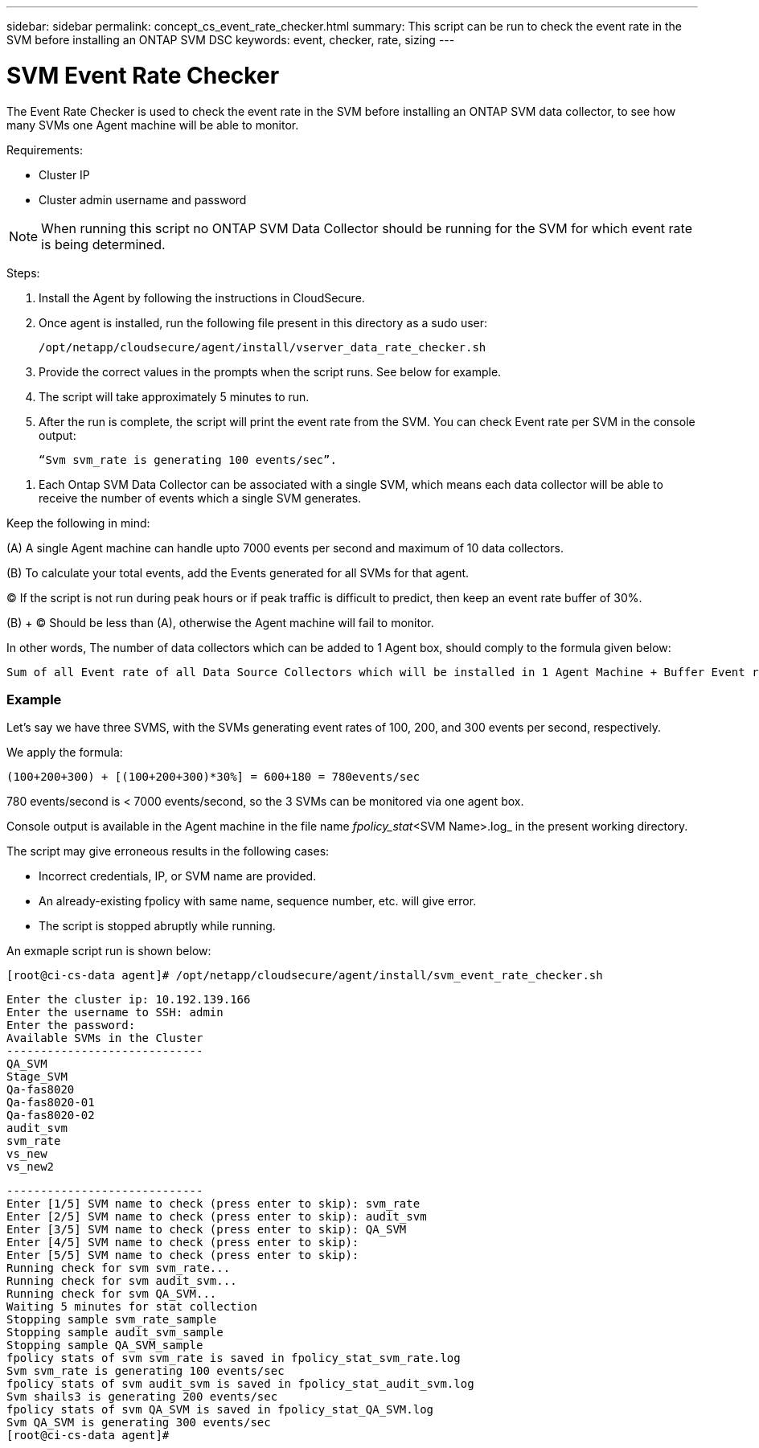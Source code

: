 ---
sidebar: sidebar
permalink: concept_cs_event_rate_checker.html
summary: This script  can be run to check the event rate in the SVM before installing an ONTAP SVM DSC
keywords: event, checker, rate, sizing
---

= SVM Event Rate Checker

:toc: macro
:hardbreaks:
:toclevels: 1
:nofooter:
:icons: font
:linkattrs:
:imagesdir: ./media/

[.lead]
The Event Rate Checker is used to check the event rate in the SVM before installing an ONTAP SVM data collector, to see how many SVMs one Agent machine will be able to monitor.

Requirements:

* Cluster IP
* Cluster admin username and password 

NOTE: When running this script no ONTAP SVM Data Collector should be running for the SVM for which event rate is being determined.

Steps:

. Install the Agent by following the instructions in CloudSecure.
. Once agent is installed, run the following file present in this directory as a sudo user:
+
 /opt/netapp/cloudsecure/agent/install/vserver_data_rate_checker.sh
 
.	Provide the correct values in the prompts when the script runs. See below for example.
.	The script will take approximately 5 minutes to run.
.	After the run is complete, the script will print the event rate from the SVM. You can check Event rate per SVM in the console output:
+
 “Svm svm_rate is generating 100 events/sec”. 

//This will show the rate of generation of Events for a SVM.

9.	Each Ontap SVM Data Collector can be associated with a single SVM, which means each data collector will be able to receive the number of events which a single SVM generates.

Keep the following in mind:

(A) A single Agent machine can handle upto 7000 events per second and maximum of 10 data collectors.

(B) To calculate your total events, add the Events generated for all SVMs for that agent.

(C) If the script is not run during peak hours or if peak traffic is difficult to predict, then keep an event rate buffer of 30%.

(B) + (C) Should be less than (A), otherwise the Agent machine will fail to monitor.

In other words, The number of data collectors which can be added to 1 Agent box, should comply to the formula given below:

 Sum of all Event rate of all Data Source Collectors which will be installed in 1 Agent Machine + Buffer Event rate of 30% < 7000 events/second.

=== Example

Let's say we have three SVMS, with the SVMs generating event rates of 100, 200, and 300 events per second, respectively.

We apply the formula:

 (100+200+300) + [(100+200+300)*30%] = 600+180 = 780events/sec

780 events/second is < 7000 events/second, so the 3 SVMs can be monitored via one agent box.

Console output is available in the Agent machine in the file name _fpolicy_stat_<SVM Name>.log_ in the present working directory. 

The script may give erroneous results in the following cases:

* Incorrect credentials, IP, or SVM name are provided.
* An already-existing fpolicy with same name, sequence number, etc. will give error.
* The script is stopped abruptly while running.


An exmaple script run is shown below:

 [root@ci-cs-data agent]# /opt/netapp/cloudsecure/agent/install/svm_event_rate_checker.sh
 
 Enter the cluster ip: 10.192.139.166
 Enter the username to SSH: admin
 Enter the password:
 Available SVMs in the Cluster
 -----------------------------
 QA_SVM
 Stage_SVM
 Qa-fas8020
 Qa-fas8020-01
 Qa-fas8020-02
 audit_svm
 svm_rate
 vs_new
 vs_new2

 -----------------------------
 Enter [1/5] SVM name to check (press enter to skip): svm_rate
 Enter [2/5] SVM name to check (press enter to skip): audit_svm
 Enter [3/5] SVM name to check (press enter to skip): QA_SVM
 Enter [4/5] SVM name to check (press enter to skip):
 Enter [5/5] SVM name to check (press enter to skip):
 Running check for svm svm_rate...
 Running check for svm audit_svm...
 Running check for svm QA_SVM...
 Waiting 5 minutes for stat collection
 Stopping sample svm_rate_sample
 Stopping sample audit_svm_sample
 Stopping sample QA_SVM_sample
 fpolicy stats of svm svm_rate is saved in fpolicy_stat_svm_rate.log
 Svm svm_rate is generating 100 events/sec
 fpolicy stats of svm audit_svm is saved in fpolicy_stat_audit_svm.log
 Svm shails3 is generating 200 events/sec
 fpolicy stats of svm QA_SVM is saved in fpolicy_stat_QA_SVM.log
 Svm QA_SVM is generating 300 events/sec
 [root@ci-cs-data agent]#

